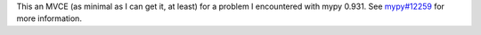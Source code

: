 This an MVCE (as minimal as I can get it, at least) for a problem I encountered
with mypy 0.931.  See `mypy#12259`__ for more information.

__ https://github.com/python/mypy/issues/12259
